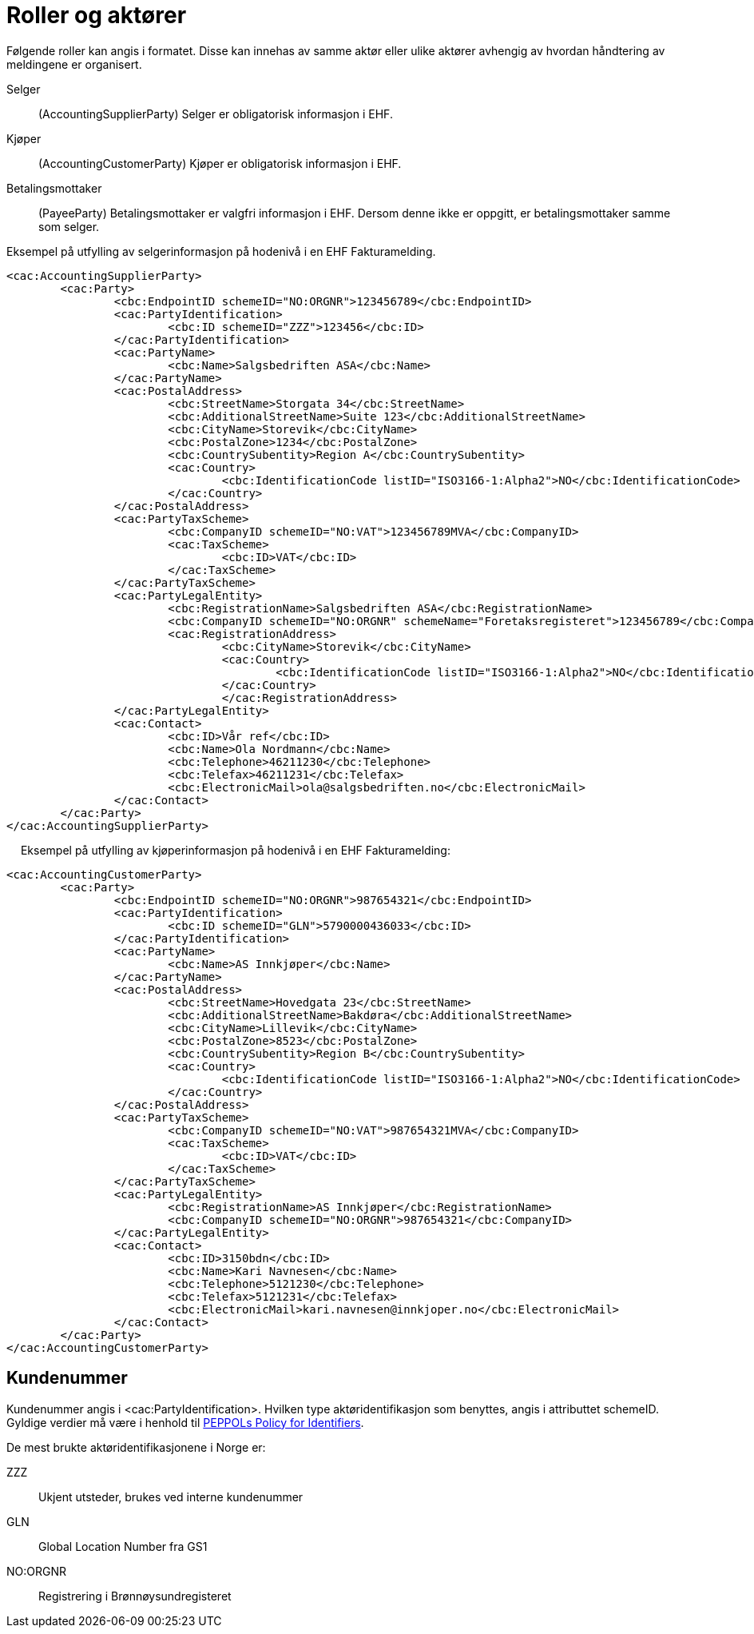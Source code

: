 = Roller og aktører

Følgende roller kan angis i formatet. Disse kan innehas av samme aktør eller ulike aktører avhengig av hvordan håndtering av meldingene er organisert.

Selger::
(AccountingSupplierParty)	Selger er obligatorisk informasjon i EHF.
Kjøper::
(AccountingCustomerParty)	Kjøper er obligatorisk informasjon i EHF.
Betalingsmottaker::
(PayeeParty)	Betalingsmottaker er valgfri informasjon i EHF. Dersom denne ikke er oppgitt, er betalingsmottaker samme som selger.

Eksempel på utfylling av selgerinformasjon på hodenivå i en EHF Fakturamelding.

[source,xml]
----
<cac:AccountingSupplierParty>
	<cac:Party>
		<cbc:EndpointID schemeID="NO:ORGNR">123456789</cbc:EndpointID>
		<cac:PartyIdentification>
			<cbc:ID schemeID="ZZZ">123456</cbc:ID>
		</cac:PartyIdentification>
		<cac:PartyName>
			<cbc:Name>Salgsbedriften ASA</cbc:Name>
		</cac:PartyName>
		<cac:PostalAddress>
			<cbc:StreetName>Storgata 34</cbc:StreetName>
			<cbc:AdditionalStreetName>Suite 123</cbc:AdditionalStreetName>
			<cbc:CityName>Storevik</cbc:CityName>
			<cbc:PostalZone>1234</cbc:PostalZone>
			<cbc:CountrySubentity>Region A</cbc:CountrySubentity>
			<cac:Country>
				<cbc:IdentificationCode listID="ISO3166-1:Alpha2">NO</cbc:IdentificationCode>
			</cac:Country>
		</cac:PostalAddress>
		<cac:PartyTaxScheme>
			<cbc:CompanyID schemeID="NO:VAT">123456789MVA</cbc:CompanyID>
			<cac:TaxScheme>
				<cbc:ID>VAT</cbc:ID>
			</cac:TaxScheme>
		</cac:PartyTaxScheme>
		<cac:PartyLegalEntity>
			<cbc:RegistrationName>Salgsbedriften ASA</cbc:RegistrationName>
			<cbc:CompanyID schemeID="NO:ORGNR" schemeName="Foretaksregisteret">123456789</cbc:CompanyID>
			<cac:RegistrationAddress>
				<cbc:CityName>Storevik</cbc:CityName>
				<cac:Country>
					<cbc:IdentificationCode listID="ISO3166-1:Alpha2">NO</cbc:IdentificationCode>
				</cac:Country>
				</cac:RegistrationAddress>
		</cac:PartyLegalEntity>
		<cac:Contact>
			<cbc:ID>Vår ref</cbc:ID>
			<cbc:Name>Ola Nordmann</cbc:Name>
			<cbc:Telephone>46211230</cbc:Telephone>
			<cbc:Telefax>46211231</cbc:Telefax>
			<cbc:ElectronicMail>ola@salgsbedriften.no</cbc:ElectronicMail>
		</cac:Contact>
	</cac:Party>
</cac:AccountingSupplierParty>
----
 
Eksempel på utfylling av kjøperinformasjon på hodenivå i en EHF Fakturamelding:

[source,xml]
----
<cac:AccountingCustomerParty>
	<cac:Party>
		<cbc:EndpointID schemeID="NO:ORGNR">987654321</cbc:EndpointID>
		<cac:PartyIdentification>
			<cbc:ID schemeID="GLN">5790000436033</cbc:ID>
		</cac:PartyIdentification>
		<cac:PartyName>
			<cbc:Name>AS Innkjøper</cbc:Name>
		</cac:PartyName>
		<cac:PostalAddress>
			<cbc:StreetName>Hovedgata 23</cbc:StreetName>
			<cbc:AdditionalStreetName>Bakdøra</cbc:AdditionalStreetName>
			<cbc:CityName>Lillevik</cbc:CityName>
			<cbc:PostalZone>8523</cbc:PostalZone>
			<cbc:CountrySubentity>Region B</cbc:CountrySubentity>
			<cac:Country>
				<cbc:IdentificationCode listID="ISO3166-1:Alpha2">NO</cbc:IdentificationCode>
			</cac:Country>
		</cac:PostalAddress>
		<cac:PartyTaxScheme>
			<cbc:CompanyID schemeID="NO:VAT">987654321MVA</cbc:CompanyID>
			<cac:TaxScheme>
				<cbc:ID>VAT</cbc:ID>
			</cac:TaxScheme>
		</cac:PartyTaxScheme>
		<cac:PartyLegalEntity>
			<cbc:RegistrationName>AS Innkjøper</cbc:RegistrationName>
			<cbc:CompanyID schemeID="NO:ORGNR">987654321</cbc:CompanyID>
		</cac:PartyLegalEntity>
		<cac:Contact>
			<cbc:ID>3150bdn</cbc:ID>
			<cbc:Name>Kari Navnesen</cbc:Name>
			<cbc:Telephone>5121230</cbc:Telephone>
			<cbc:Telefax>5121231</cbc:Telefax>
			<cbc:ElectronicMail>kari.navnesen@innkjoper.no</cbc:ElectronicMail>
		</cac:Contact>
	</cac:Party>
</cac:AccountingCustomerParty>
----

== Kundenummer

Kundenummer angis i <cac:PartyIdentification>. Hvilken type aktøridentifikasjon som benyttes, angis i attributtet schemeID. Gyldige verdier må være i henhold til https://joinup.ec.europa.eu/svn/peppol/TransportInfrastructure/PEPPOL%20Policy%20for%20use%20of%20identifiers%20v3%200_2014-02-03.doc[PEPPOLs Policy for Identifiers].

De mest brukte aktøridentifikasjonene i Norge er:

ZZZ::
Ukjent utsteder, brukes ved interne kundenummer
GLN::
Global Location Number fra GS1
NO:ORGNR::
Registrering i Brønnøysundregisteret
